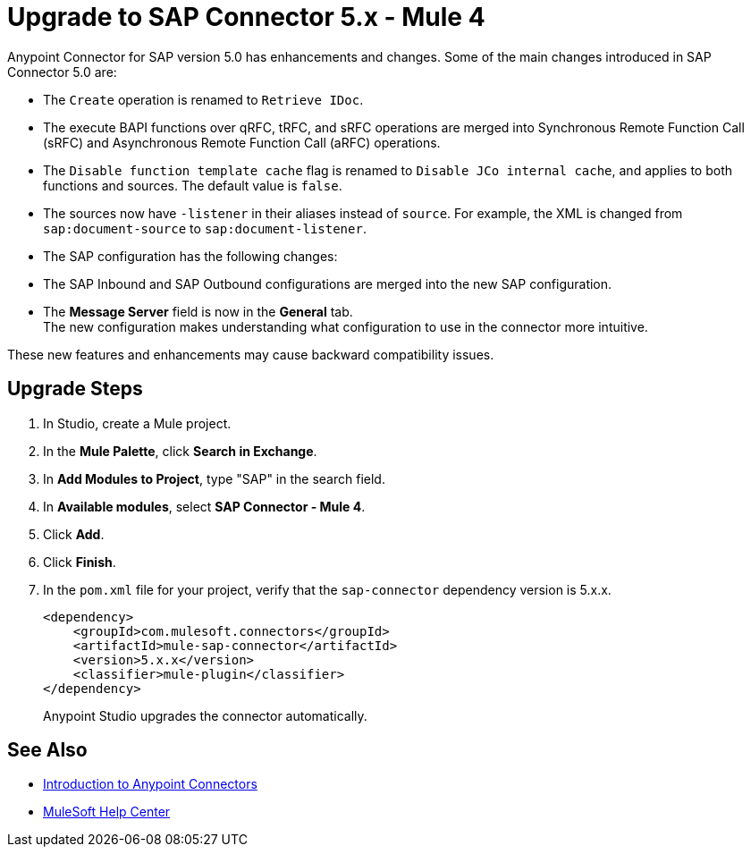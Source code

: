 = Upgrade to SAP Connector 5.x - Mule 4
:page-aliases: connectors::sap/sap-connector-5-upgrade.adoc

Anypoint Connector for SAP version 5.0 has enhancements and changes. Some of the main changes introduced in SAP Connector 5.0 are:

* The `Create` operation is renamed to `Retrieve IDoc`.
* The execute BAPI functions over qRFC, tRFC, and sRFC operations are merged into Synchronous Remote Function Call (sRFC) and Asynchronous Remote Function Call (aRFC) operations.
* The `Disable function template cache` flag is renamed to `Disable JCo internal cache`, and applies to both functions and sources. The default value is `false`.
* The sources now have `-listener` in their aliases instead of `source`. For example, the XML is changed from `sap:document-source` to `sap:document-listener`.
* The SAP configuration has the following changes:
   * The SAP Inbound and SAP Outbound configurations are merged into the new SAP configuration.
   * The *Message Server* field is now in the *General* tab. +
The new configuration makes understanding what configuration to use in the connector more intuitive.

These new features and enhancements may cause backward compatibility issues.

== Upgrade Steps

. In Studio, create a Mule project.
. In the *Mule Palette*, click *Search in Exchange*.
. In *Add Modules to Project*, type "SAP" in the search field.
. In *Available modules*, select *SAP Connector - Mule 4*.
. Click *Add*.
. Click *Finish*.
. In the `pom.xml` file for your project, verify that the `sap-connector` dependency version is 5.x.x.
+
----
<dependency>
    <groupId>com.mulesoft.connectors</groupId>
    <artifactId>mule-sap-connector</artifactId>
    <version>5.x.x</version>
    <classifier>mule-plugin</classifier>
</dependency>
----
+
Anypoint Studio upgrades the connector automatically.

== See Also

* xref:connectors::introduction/introduction-to-anypoint-connectors.adoc[Introduction to Anypoint Connectors]
* https://help.mulesoft.com[MuleSoft Help Center]

